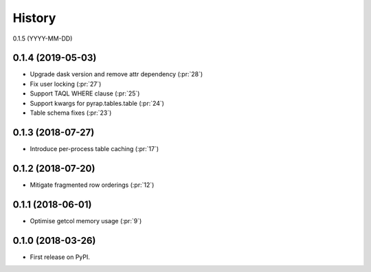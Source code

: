 =======
History
=======

0.1.5 (YYYY-MM-DD)

0.1.4 (2019-05-03)
------------------

* Upgrade dask version and remove attr dependency (:pr:`28`)
* Fix user locking (:pr:`27`)
* Support TAQL WHERE clause (:pr:`25`)
* Support kwargs for pyrap.tables.table (:pr:`24`)
* Table schema fixes (:pr:`23`)

0.1.3 (2018-07-27)
------------------

* Introduce per-process table caching (:pr:`17`)

0.1.2 (2018-07-20)
------------------

* Mitigate fragmented row orderings (:pr:`12`)

0.1.1 (2018-06-01)
------------------

* Optimise getcol memory usage (:pr:`9`)

0.1.0 (2018-03-26)
------------------

* First release on PyPI.
